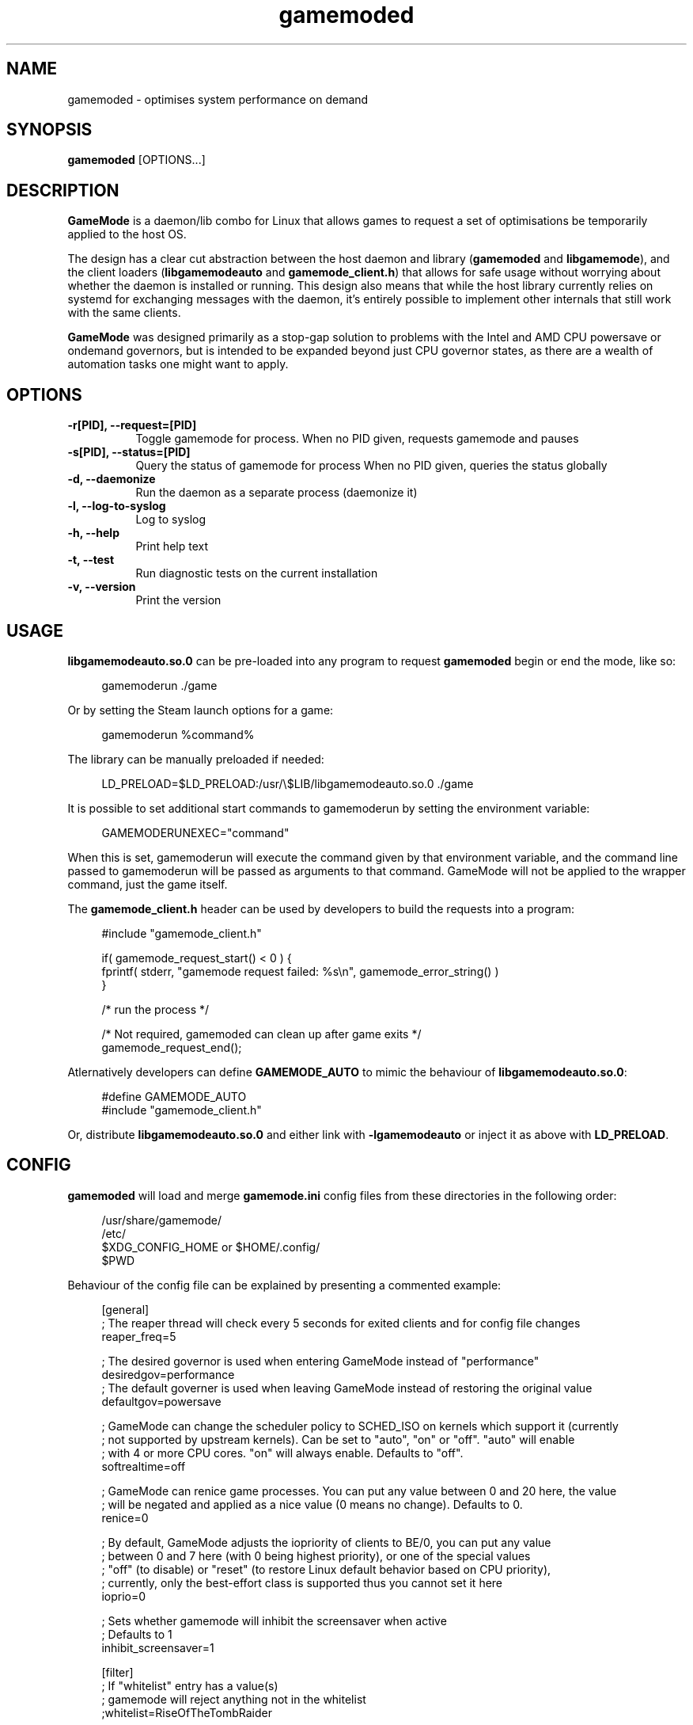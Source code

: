 .\" Manpage for gamemoded.
.\" Contact linux-contact@feralinteractive.com to correct errors or typos.
.TH gamemoded 8 "21 July 2019" "1.4" "gamemoded man page"
.SH NAME
gamemoded \- optimises system performance on demand
.SH SYNOPSIS
\fBgamemoded\fR [OPTIONS...]
.SH DESCRIPTION
\fBGameMode\fR is a daemon/lib combo for Linux that allows games to request a set of optimisations be temporarily applied to the host OS.

The design has a clear cut abstraction between the host daemon and library (\fBgamemoded\fR and \fBlibgamemode\fR), and the client loaders (\fBlibgamemodeauto\fR and \fBgamemode_client.h\fR) that allows for safe usage without worrying about whether the daemon is installed or running. This design also means that while the host library currently relies on systemd for exchanging messages with the daemon, it's entirely possible to implement other internals that still work with the same clients.

\fBGameMode\fR was designed primarily as a stop-gap solution to problems with the Intel and AMD CPU powersave or ondemand governors, but is intended to be expanded beyond just CPU governor states, as there are a wealth of automation tasks one might want to apply.
.SH OPTIONS

.TP 8
.B \-r[PID], \-\-request=[PID]
Toggle gamemode for process.
When no PID given, requests gamemode and pauses
.TP 8
.B \-s[PID], \-\-status=[PID]
Query the status of gamemode for process
When no PID given, queries the status globally
.TP 8
.B \-d, \-\-daemonize
Run the daemon as a separate process (daemonize it)
.TP 8
.B \-l, \-\-log-to-syslog
Log to syslog
.TP 8 
.B \-h, \-\-help
Print help text
.TP 8
.B \-t, \-\-test
Run diagnostic tests on the current installation
.TP 8
.B \-v, \-\-version
Print the version

.SH USAGE
\fBlibgamemodeauto.so.0\fR can be pre-loaded into any program to request \fBgamemoded\fR begin or end the mode, like so:

.RS 4
gamemoderun \./game
.RE

Or by setting the Steam launch options for a game:

.RS 4
gamemoderun %command%
.RE

The library can be manually preloaded if needed:

.RS 4
LD_PRELOAD=$LD_PRELOAD:/usr/\e$LIB/libgamemodeauto.so.0 ./game
.RE

It is possible to set additional start commands to gamemoderun by setting the environment variable:

.RS 4
GAMEMODERUNEXEC="command"
.RE

When this is set, gamemoderun will execute the command given by that environment variable, and the command line passed to gamemoderun will be passed as arguments to that command. GameMode will not be applied to the wrapper command, just the game itself.

The \fBgamemode_client.h\fR header can be used by developers to build the requests into a program:

.RS 4
.nf
#include "gamemode_client.h"

    if( gamemode_request_start() < 0 ) {
        fprintf( stderr, "gamemode request failed: %s\\n", gamemode_error_string() )
    }

    /* run the process */

    /* Not required, gamemoded can clean up after game exits */
    gamemode_request_end();
.fi
.RE

Atlernatively developers can define \fBGAMEMODE_AUTO\fR to mimic the behaviour of \fBlibgamemodeauto.so.0\fR:

.RS 4
.nf
#define GAMEMODE_AUTO
#include "gamemode_client.h"
.fi
.RE

Or, distribute \fBlibgamemodeauto.so.0\fR and either link with \fB\-lgamemodeauto\fR or inject it as above with \fBLD\_PRELOAD\fR.

.SH CONFIG

\fBgamemoded\fR will load and merge \fBgamemode.ini\fR config files from these directories in the following order:

.RS 4
/usr/share/gamemode/
.RE
.RS 4
/etc/
.RE
.RS 4
$XDG_CONFIG_HOME or $HOME/.config/
.RE
.RS 4
$PWD
.RE

Behaviour of the config file can be explained by presenting a commented example:

.RS 4
.nf
[general]
; The reaper thread will check every 5 seconds for exited clients and for config file changes
reaper_freq=5

; The desired governor is used when entering GameMode instead of "performance"
desiredgov=performance
; The default governer is used when leaving GameMode instead of restoring the original value
defaultgov=powersave

; GameMode can change the scheduler policy to SCHED_ISO on kernels which support it (currently
; not supported by upstream kernels). Can be set to "auto", "on" or "off". "auto" will enable
; with 4 or more CPU cores. "on" will always enable. Defaults to "off".
softrealtime=off

; GameMode can renice game processes. You can put any value between 0 and 20 here, the value
; will be negated and applied as a nice value (0 means no change). Defaults to 0.
renice=0

; By default, GameMode adjusts the iopriority of clients to BE/0, you can put any value
; between 0 and 7 here (with 0 being highest priority), or one of the special values
; "off" (to disable) or "reset" (to restore Linux default behavior based on CPU priority),
; currently, only the best-effort class is supported thus you cannot set it here
ioprio=0

; Sets whether gamemode will inhibit the screensaver when active
; Defaults to 1
inhibit_screensaver=1

[filter]
; If "whitelist" entry has a value(s)
; gamemode will reject anything not in the whitelist
;whitelist=RiseOfTheTombRaider

; Gamemode will always reject anything in the blacklist
;blacklist=HalfLife3
;    glxgears

[gpu]
; Here Be Dragons!
; Warning: Use these settings at your own risk
; Any damage to hardware incurred due to this feature is your responsibility and yours alone
; It is also highly recommended you try these settings out first manually to find the sweet spots

; Setting this to the keyphrase "accept-responsibility" will allow gamemode to apply GPU optimisations such as overclocks
;apply_gpu_optimisations=0

; The DRM device number on the system (usually 0), ie. the number in /sys/class/drm/card0/
;gpu_device=0

; Nvidia specific settings
; Requires the coolbits extension activated in nvidia-xconfig
; This corresponds to the desired GPUPowerMizerMode
; "Adaptive"=0 "Prefer Maximum Performance"=1 and "Auto"=2
; See NV_CTRL_GPU_POWER_MIZER_MODE and friends in https://github.com/NVIDIA/nvidia-settings/blob/master/src/libXNVCtrl/NVCtrl.h
;nv_powermizer_mode=1

; These will modify the core and mem clocks of the highest perf state in the Nvidia PowerMizer
; They are measured as Mhz offsets from the baseline, 0 will reset values to default, -1 or unset will not modify values
;nv_core_clock_mhz_offset=0
;nv_mem_clock_mhz_offset=0

; AMD specific settings
; Requires a relatively up to date AMDGPU kernel module
; See: https://dri.freedesktop.org/docs/drm/gpu/amdgpu.html#gpu-power-thermal-controls-and-monitoring
; It is also highly recommended you use lm-sensors (or other available tools) to verify card temperatures
; This corresponds to power_dpm_force_performance_level, "manual" is not supported for now
;amd_performance_level=high

[supervisor]
; This section controls the new gamemode functions gamemode_request_start_for and gamemode_request_end_for
; The whilelist and blacklist control which supervisor programs are allowed to make the above requests
;supervisor_whitelist=
;supervisor_blacklist=

; In case you want to allow a supervisor to take full control of gamemode, this option can be set
; This will only allow gamemode clients to be registered by using the above functions by a supervisor client
;require_supervisor=0

[custom]
; Custom scripts (executed using the shell) when gamemode starts and ends
;start=notify-send "GameMode started"
;    /home/me/bin/stop_ethmining.sh

;end=notify-send "GameMode ended"
;    /home/me/bin/start_ethmining.sh

; Timeout for scripts (seconds). Scripts will be killed if they do not complete within this time.
;script_timeout=10
.fi
.RE

.SH SEE ALSO
systemd(1)

.SH ABOUT
GameMode source can be found at \fIhttps://github.com/FeralInteractive/gamemode.git\fR

.SH AUTHOR
Feral Interactive (linux-contact@feralinteractive.com)
